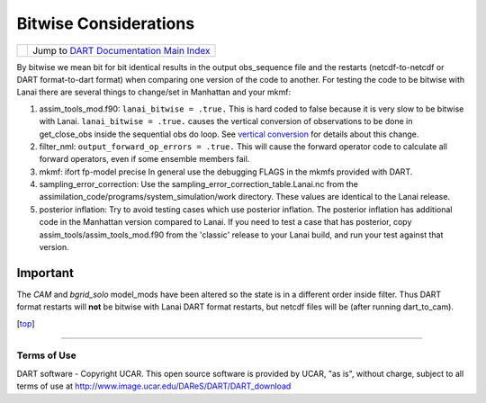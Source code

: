 Bitwise Considerations
======================

=================== =========================================================
|DART project logo| Jump to `DART Documentation Main Index <../index.html>`__
=================== =========================================================

By bitwise we mean bit for bit identical results in the output obs_sequence file and the restarts (netcdf-to-netcdf or
DART format-to-dart format) when comparing one version of the code to another. For testing the code to be bitwise with
Lanai there are several things to change/set in Manhattan and your mkmf:

#. assim_tools_mod.f90:
   ``lanai_bitwise = .true.`` This is hard coded to false because it is very slow to be bitwise with Lanai.
   ``lanai_bitwise = .true.`` causes the vertical conversion of observations to be done in get_close_obs inside the
   sequential obs do loop. See `vertical conversion <vertical_conversion.html>`__ for details about this change.
#. filter_nml:
   ``output_forward_op_errors = .true.`` This will cause the forward operator code to calculate all forward operators,
   even if some ensemble members fail.
#. mkmf:
   ifort fp-model precise
   In general use the debugging FLAGS in the mkmfs provided with DART.
#. sampling_error_correction:
   Use the sampling_error_correction_table.Lanai.nc from the assimilation_code/programs/system_simulation/work
   directory. These values are identical to the Lanai release.
#. posterior inflation:
   Try to avoid testing cases which use posterior inflation. The posterior inflation has additional code in the
   Manhattan version compared to Lanai. If you need to test a case that has posterior, copy
   assim_tools/assim_tools_mod.f90 from the 'classic' release to your Lanai build, and run your test against that
   version.

Important
~~~~~~~~~

The *CAM* and *bgrid_solo* model_mods have been altered so the state is in a different order inside filter. Thus DART
format restarts will **not** be bitwise with Lanai DART format restarts, but netcdf files will be (after running
dart_to_cam).

.. container:: top

   [`top <#>`__]

--------------

Terms of Use
------------

DART software - Copyright UCAR. This open source software is provided by UCAR, "as is", without charge, subject to all
terms of use at http://www.image.ucar.edu/DAReS/DART/DART_download

.. |DART project logo| image:: ../images/Dartboard7.png
   :height: 70px
